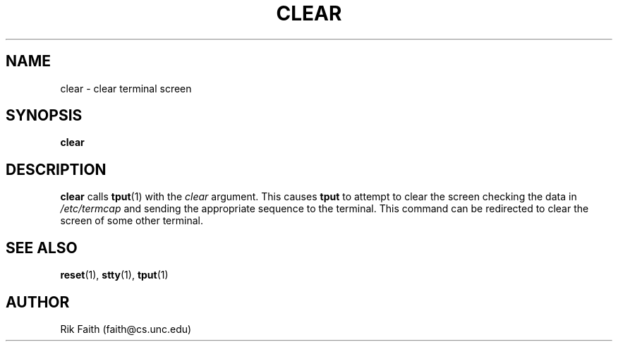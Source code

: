 .\" Copyright 1992 Rickard E. Faith (faith@cs.unc.edu)
.\" May be distributed under the GNU General Public License
.TH CLEAR 1 "10 October 1993" "Linux 0.99" "Linux Programmer's Manual"
.SH NAME
clear \- clear terminal screen
.SH SYNOPSIS
.BR clear
.SH DESCRIPTION
.B clear
calls
.BR tput (1)
with the
.I clear
argument.  This causes
.B tput
to attempt to clear the screen checking the data in
.I /etc/termcap
and sending the appropriate sequence to the terminal.  This command can be
redirected to clear the screen of some other terminal.
.SH "SEE ALSO"
.BR reset (1),
.BR stty (1),
.BR tput (1)
.SH AUTHOR
Rik Faith (faith@cs.unc.edu)
